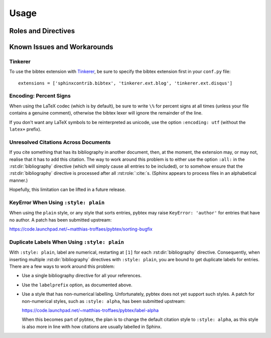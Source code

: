 Usage
=====

Roles and Directives
--------------------

.. rst:role:: cite

   Create a citation to a bibliographic entry. For example:

   .. code-block:: rest

      See :cite:`1987:nelson` for an introduction to non-standard analysis.

   which would be equivalent to the following LaTeX code:

   .. code-block:: latex

      See \cite{1987:nelson} for an introduction to non-standard analysis.

.. rst:directive:: .. bibliography:: refs.bib [...]

   Create bibliography for all cited references. The ``all`` flag
   forces all references to be included (equivalent to ``\nocite{*}``
   in LaTeX). The ``notcited`` flag causes all references that were
   not cited to be included. The ``cited`` flag is recognized as well
   but is entirely optional. For example:

   .. code-block:: rest

     .. rubric:: References

     .. bibliography:: refs.bib
        :cited:

     .. rubric:: Further reading

     .. bibliography:: refs.bib
        :notcited:

   .. warning::

      Sphinx will attempt to resolve references to the bibliography
      across all documents, so you must take care that no citation key
      is included more than once.

   You can also pick a bibliography style, using the ``style`` option.
   This is not yet quite as useful, as only ``plain`` and ``unsrt``
   are supported.
   The ``plain`` style is the default.

   .. code-block:: rest

     .. bibliography:: refs.bib
        :style: unsrt

   All citations have numbered labels, as in the ``plain`` LaTeX
   bibliography style, regardless of the style chosen. This limitation
   might be lifted in a future version.

   If you have multiple bibliographies, and experience duplicate labels,
   use the ``labelprefix`` option.

   .. code-block:: rest

     .. bibliography:: refs1.bib
        :labelprefix: A

     .. bibliography:: refs2.bib
        :labelprefix: B

   You can also set the encoding of the bibliography files, using the
   ``encoding`` option.

   .. code-block:: rest

     .. bibliography:: refs.bib
        :encoding: latex+latin

   Note that, usually, you want to prepend your encoding with
   ``latex+``, in order to convert LaTeX control characters to unicode
   characters (for instance, to convert ``\'e`` into ``é``). The latex
   codec is invoked by default, for your convenience. Be sure to write
   ``\%`` when you intend to format a percent sign.

   You can also change the type of list used for rendering the
   bibliography. By default, a paragraph of standard citations will be
   generated. However, instead, you can also generate a bullet list,
   or an enumerated list.

   .. code-block:: rest

     .. bibliography:: refs1.bib
        :list: bullet
        :all:

     .. bibliography:: refs2.bib
        :list: enumerated
        :all:

   Note that citations to these types of bibliography lists will not
   be resolved.

   For enumerated lists, you can also specify the type (default is
   ``arabic``), and the start of the sequence (default is ``1``).

   .. code-block:: rest

     .. bibliography:: refs2.bib
        :list: enumerated
        :enumtype: upperroman
        :start: 3
        :all:

   The enumtype can be any of
   ``arabic`` (1, 2, 3, ...),
   ``loweralpha`` (a, b, c, ...),
   ``upperalpha`` (A, B, C, ...),
   ``lowerroman`` (i, ii, iii, ...), or
   ``upperroman`` (I, II, III, ...).

   The start can be any positive integer (1, 2, 3, ...) or
   ``continue`` if you wish the enumeration to continue from the last
   :rst:dir:`bibliography` directive.
   This is helpful if you split up your bibliography but
   still want to enumerate the entries continuously.

.. XXX not documenting disable-curly-bracket-strip for now; might remove it

   Finally, curly brackets are automatically removed when the bib file
   is parsed. Usually, this is what you want. If you desire to disable
   this behaviour, use the ``disable-curly-bracket-strip`` option:

   .. code-block:: rest

     .. bibliography:: refs.bib
        :disable-curly-bracket-strip:

Known Issues and Workarounds
----------------------------

Tinkerer
~~~~~~~~

To use the bibtex extension with `Tinkerer <http://www.tinkerer.me/>`_,
be sure to specify the bibtex extension first in your ``conf.py`` file::

    extensions = ['sphinxcontrib.bibtex', 'tinkerer.ext.blog', 'tinkerer.ext.disqus']

Encoding: Percent Signs
~~~~~~~~~~~~~~~~~~~~~~~

When using the LaTeX codec (which is by default), be sure to write
``\%`` for percent signs at all times (unless your file contains a
genuine comment), otherwise the bibtex lexer will ignore the remainder
of the line.

If you don't want any LaTeX symbols to be reinterpreted as unicode,
use the option ``:encoding: utf`` (without the ``latex+`` prefix).

Unresolved Citations Across Documents
~~~~~~~~~~~~~~~~~~~~~~~~~~~~~~~~~~~~~

If you cite something that has its bibliography in another document,
then, at the moment, the extension may, or may not, realise that it
has to add this citation. The way to work around this problem is to
either use the option ``:all:`` in the :rst:dir:`bibliography`
directive (which will simply cause all entries to be included), or to
somehow ensure that the :rst:dir:`bibliography` directive is processed
after all :rst:role:`:cite:`\ s. (Sphinx appears to process files in
an alphabetical manner.)

Hopefully, this limitation can be lifted in a future release.

KeyError When Using ``:style: plain``
~~~~~~~~~~~~~~~~~~~~~~~~~~~~~~~~~~~~~

When using the ``plain`` style, or any style that sorts entries, pybtex
may raise ``KeyError: 'author'`` for entries that have no author. A
patch has been submitted upstream:

https://code.launchpad.net/~matthias-troffaes/pybtex/sorting-bugfix

Duplicate Labels When Using ``:style: plain``
~~~~~~~~~~~~~~~~~~~~~~~~~~~~~~~~~~~~~~~~~~~~~

With ``:style: plain``, label are numerical,
restarting at ``[1]`` for each :rst:dir:`bibliography` directive.
Consequently, when inserting multiple :rst:dir:`bibliography` directives
with ``:style: plain``,
you are bound to get duplicate labels for entries.
There are a few ways to work around this problem:

* Use a single bibliography directive for all your references.

* Use the ``labelprefix`` option, as documented above.

* Use a style that has non-numerical labelling.
  Unfortunately, pybtex does not yet support such styles.
  A patch for non-numerical styles, such as ``:style: alpha``,
  has been submitted upstream:

  https://code.launchpad.net/~matthias-troffaes/pybtex/label-alpha

  When this becomes part of pybtex,
  the plan is to change the default citation style to ``:style: alpha``,
  as this style is also more in line with
  how citations are usually labelled in Sphinx.
